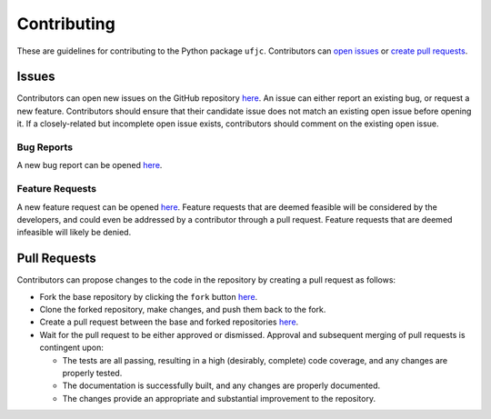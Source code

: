 ************
Contributing
************

These are guidelines for contributing to the Python package ``ufjc``.
Contributors can `open issues <https://github.com/sandialabs/ufjc/edit/main/docs/CONTRIBUTING.rst#issues>`_ or `create pull requests <https://github.com/sandialabs/ufjc/edit/main/docs/CONTRIBUTING.rst#pull-requests>`_.

Issues
======

Contributors can open new issues on the GitHub repository `here <https://github.com/sandialabs/ufjc/issues>`_.
An issue can either report an existing bug, or request a new feature.
Contributors should ensure that their candidate issue does not match an existing open issue before opening it.
If a closely-related but incomplete open issue exists, contributors should comment on the existing open issue.

Bug Reports
-----------

A new bug report can be opened `here <https://github.com/sandialabs/ufjc/issues/new?template=bug_report.md>`_.

Feature Requests
----------------

A new feature request can be opened `here <https://github.com/sandialabs/ufjc/issues/new?template=feature_request.md>`_.
Feature requests that are deemed feasible will be considered by the developers, and could even be addressed by a contributor through a pull request.
Feature requests that are deemed infeasible will likely be denied.

Pull Requests
=============

Contributors can propose changes to the code in the repository by creating a pull request as follows:

- Fork the base repository by clicking the ``fork`` button `here <https://github.com/sandialabs/ufjc>`_.
- Clone the forked repository, make changes, and push them back to the fork.
- Create a pull request between the base and forked repositories `here <https://github.com/sandialabs/ufjc/pulls>`_.
- Wait for the pull request to be either approved or dismissed. Approval and subsequent merging of pull requests is contingent upon:

  - The tests are all passing, resulting in a high (desirably, complete) code coverage, and any changes are properly tested.
  - The documentation is successfully built, and any changes are properly documented.
  - The changes provide an appropriate and substantial improvement to the repository.
